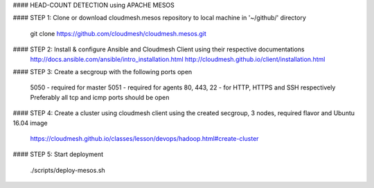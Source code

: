 #### HEAD-COUNT DETECTION using APACHE MESOS

#### STEP 1: Clone or download cloudmesh.mesos repository to local machine in '~/github/' directory

    git clone https://github.com/cloudmesh/cloudmesh.mesos.git 

#### STEP 2: Install & configure Ansible and Cloudmesh Client using their respective documentations
    http://docs.ansible.com/ansible/intro_installation.html  
    http://cloudmesh.github.io/client/installation.html

#### STEP 3: Create a secgroup with the following ports open
    
    5050 - required for master  
    5051 - required for agents  
    80, 443, 22 - for HTTP, HTTPS and SSH respectively  
    Preferably all tcp and icmp ports should be open  

#### STEP 4: Create a cluster using cloudmesh client using the created secgroup, 3 nodes, required flavor and Ubuntu 16.04 image

    https://cloudmesh.github.io/classes/lesson/devops/hadoop.html#create-cluster

#### STEP 5: Start deployment

    ./scripts/deploy-mesos.sh
    

